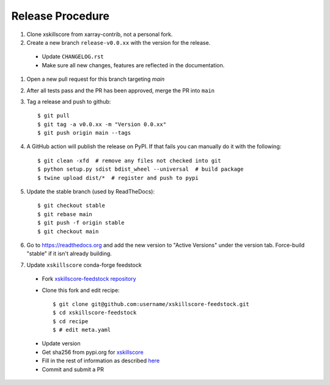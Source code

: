 Release Procedure
-----------------

#. Clone xskillscore from xarray-contrib, not a personal fork.

#. Create a new branch ``release-v0.0.xx`` with the version for the release.

 * Update ``CHANGELOG.rst``
 * Make sure all new changes, features are reflected in the documentation.

#. Open a new pull request for this branch targeting `main`

#. After all tests pass and the PR has been approved, merge the PR into ``main``

#. Tag a release and push to github::

    $ git pull
    $ git tag -a v0.0.xx -m "Version 0.0.xx"
    $ git push origin main --tags

#. A GitHub action will publish the release on PyPI. If that fails
   you can manually do it with the following::

    $ git clean -xfd  # remove any files not checked into git
    $ python setup.py sdist bdist_wheel --universal  # build package
    $ twine upload dist/*  # register and push to pypi

#. Update the stable branch (used by ReadTheDocs)::

    $ git checkout stable
    $ git rebase main
    $ git push -f origin stable
    $ git checkout main

#. Go to https://readthedocs.org and add the new version to "Active Versions"
   under the version tab. Force-build "stable" if it isn't already building.

#. Update ``xskillscore`` conda-forge feedstock

 * Fork `xskillscore-feedstock repository <https://github.com/conda-forge/xskillscore-feedstock>`_
 * Clone this fork and edit recipe::

        $ git clone git@github.com:username/xskillscore-feedstock.git
        $ cd xskillscore-feedstock
        $ cd recipe
        $ # edit meta.yaml

 - Update version
 - Get sha256 from pypi.org for `xskillscore <https://pypi.org/project/xskillscore/#files>`_
 - Fill in the rest of information as described `here <https://github.com/conda-forge/xskillscore-feedstock#updating-xskillscore-feedstock>`_
 - Commit and submit a PR
